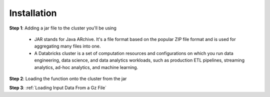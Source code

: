 Installation
============

**Step 1**: Adding a jar file to the cluster you'll be using

    * JAR stands for Java ARchive. It's a file format based on the popular ZIP file format and is used for aggregating many files into one. 
    * A Databricks cluster is a set of computation resources and configurations on which you run data engineering, data science, and data analytics workloads, such as production ETL pipelines, streaming analytics, ad-hoc analytics, and machine learning.


**Step 2**: Loading the function onto the cluster from the jar

**Step 3**: :ref:`Loading Input Data From a Gz File`